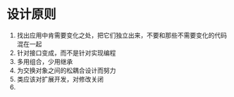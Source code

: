 * 设计原则
  1. 找出应用中肯需要变化之处，把它们独立出来，不要和那些不需要变化的代码混在一起
  2. 针对接口变成，而不是针对实现编程
  3. 多用组合，少用继承
  4. 为交换对象之间的松耦合设计而努力
  5. 类应该对扩展开发，对修改关闭
  6. 

